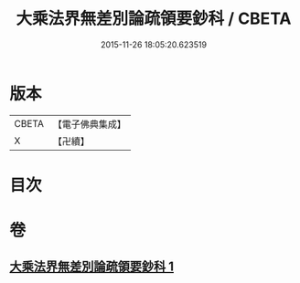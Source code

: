 #+TITLE: 大乘法界無差別論疏領要鈔科 / CBETA
#+DATE: 2015-11-26 18:05:20.623519
* 版本
 |     CBETA|【電子佛典集成】|
 |         X|【卍續】    |

* 目次
* 卷
** [[file:KR6n0092_001.txt][大乘法界無差別論疏領要鈔科 1]]
